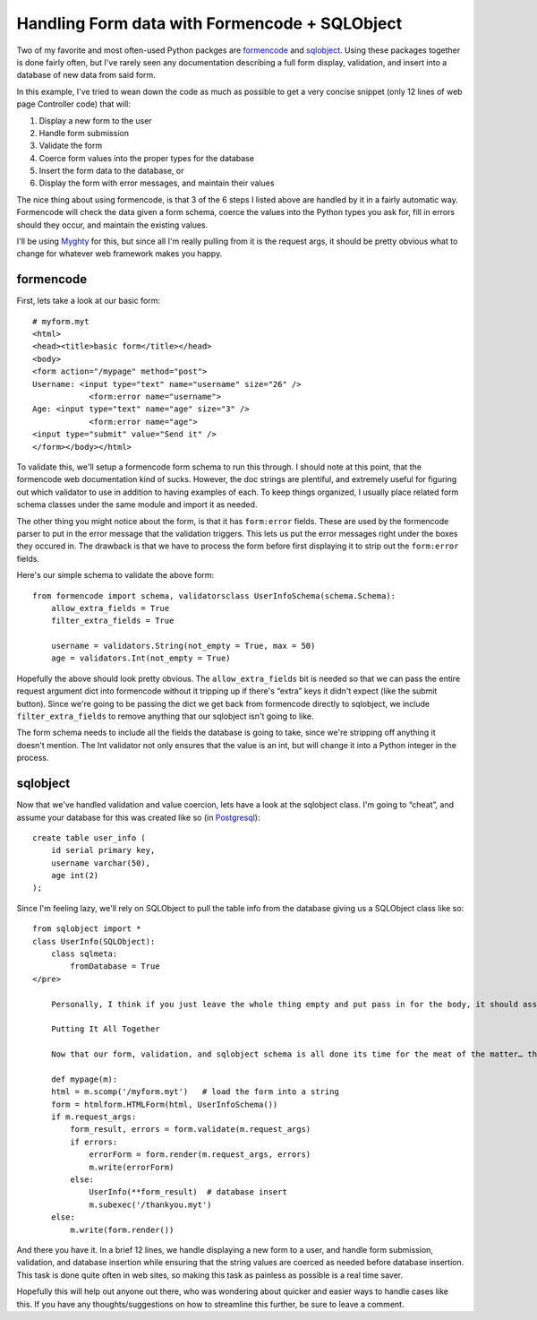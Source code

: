 Handling Form data with Formencode + SQLObject
==============================================

Two of my favorite and most often-used Python packges are
`formencode <http://formencode.org/>`_ and
`sqlobject <http://sqlobject.org/>`_. Using these packages together is
done fairly often, but I've rarely seen any documentation describing a
full form display, validation, and insert into a database of new data
from said form.

In this example, I've tried to wean down the code as much as possible to
get a very concise snippet (only 12 lines of web page Controller code)
that will:

#. Display a new form to the user
#. Handle form submission
#. Validate the form
#. Coerce form values into the proper types for the database
#. Insert the form data to the database, or
#. Display the form with error messages, and maintain their values

The nice thing about using formencode, is that 3 of the 6 steps I listed
above are handled by it in a fairly automatic way. Formencode will check
the data given a form schema, coerce the values into the Python types
you ask for, fill in errors should they occur, and maintain the existing
values.

I'll be using `Myghty <http://www.myghty.org/>`_ for this, but since all
I'm really pulling from it is the request args, it should be pretty
obvious what to change for whatever web framework makes you happy.

formencode
^^^^^^^^^^

First, lets take a look at our basic form:

::

    # myform.myt
    <html>
    <head><title>basic form</title></head>
    <body>
    <form action="/mypage" method="post">
    Username: <input type="text" name="username" size="26" />
                <form:error name="username">
    Age: <input type="text" name="age" size="3" />
                <form:error name="age">
    <input type="submit" value="Send it" />
    </form></body></html>

To validate this, we'll setup a formencode form schema to run this
through. I should note at this point, that the formencode web
documentation kind of sucks. However, the doc strings are plentiful, and
extremely useful for figuring out which validator to use in addition to
having examples of each. To keep things organized, I usually place
related form schema classes under the same module and import it as
needed.

The other thing you might notice about the form, is that it has
``form:error`` fields. These are used by the formencode parser to put in
the error message that the validation triggers. This lets us put the
error messages right under the boxes they occured in. The drawback is
that we have to process the form before first displaying it to strip out
the ``form:error`` fields.

Here's our simple schema to validate the above form:

::

    from formencode import schema, validatorsclass UserInfoSchema(schema.Schema):
        allow_extra_fields = True
        filter_extra_fields = True

        username = validators.String(not_empty = True, max = 50)
        age = validators.Int(not_empty = True)

Hopefully the above should look pretty obvious. The
``allow_extra_fields`` bit is needed so that we can pass the entire
request argument dict into formencode without it tripping up if there's
“extra” keys it didn't expect (like the submit button). Since we're
going to be passing the dict we get back from formencode directly to
sqlobject, we include ``filter_extra_fields`` to remove anything that
our sqlobject isn't going to like.

The form schema needs to include all the fields the database is going to
take, since we're stripping off anything it doesn't mention. The Int
validator not only ensures that the value is an int, but will change it
into a Python integer in the process.

sqlobject
^^^^^^^^^

Now that we've handled validation and value coercion, lets have a look
at the sqlobject class. I'm going to “cheat”, and assume your database
for this was created like so (in
`Postgresql <http://www.postgresql.org/>`_):

::

    create table user_info (
        id serial primary key,
        username varchar(50),
        age int(2)
    );

Since I'm feeling lazy, we'll rely on SQLObject to pull the table info
from the database giving us a SQLObject class like so:

::

    from sqlobject import *
    class UserInfo(SQLObject):
        class sqlmeta:
            fromDatabase = True
    </pre>

        Personally, I think if you just leave the whole thing empty and put pass in for the body, it should assume you want it populated from the database…. but the above will do the trick. Please note I'm using the sqlmeta class to define this, which is used in the recent svn builds of sqlobject. If you use the release on the site, you could replace those two lines with _fromDatabase = True instead.

        Putting It All Together

        Now that our form, validation, and sqlobject schema is all done its time for the meat of the matter… the web page controller. Getting this function called will vary depending on your web framework, so I'll just assume you can figure out how to get it called, here's what it looks like in Myghty using implicit module components:from formencode import htmlformfrom ourschema import UserInfoSchemafrom oursqlstuff import UserInfo

        def mypage(m):
        html = m.scomp('/myform.myt')   # load the form into a string
        form = htmlform.HTMLForm(html, UserInfoSchema())
        if m.request_args:
            form_result, errors = form.validate(m.request_args)
            if errors:
                errorForm = form.render(m.request_args, errors)
                m.write(errorForm)
            else:
                UserInfo(**form_result)  # database insert
                m.subexec('/thankyou.myt')
        else:
            m.write(form.render())

        

And there you have it. In a brief 12 lines, we handle displaying a new
form to a user, and handle form submission, validation, and database
insertion while ensuring that the string values are coerced as needed
before database insertion. This task is done quite often in web sites,
so making this task as painless as possible is a real time saver.

Hopefully this will help out anyone out there, who was wondering about
quicker and easier ways to handle cases like this. If you have any
thoughts/suggestions on how to streamline this further, be sure to leave
a comment.


.. author:: default
.. categories:: Python, Code
.. comments::
   :url: http://be.groovie.org/post/296352278/handling-form-data-with-formencode-sqlobject